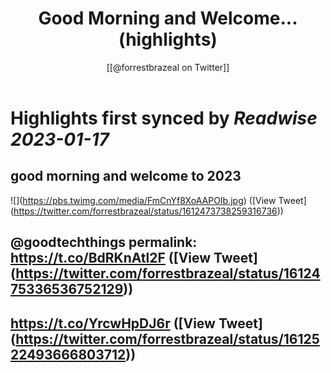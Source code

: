 :PROPERTIES:
:title: Good Morning and Welcome... (highlights)
:author: [[@forrestbrazeal on Twitter]]
:full-title: "Good Morning and Welcome..."
:category: #tweets
:url: https://twitter.com/forrestbrazeal/status/1612473738259316736
:END:

* Highlights first synced by [[Readwise]] [[2023-01-17]]
** good morning and welcome to 2023 

![](https://pbs.twimg.com/media/FmCnYf8XoAAPOIb.jpg) ([View Tweet](https://twitter.com/forrestbrazeal/status/1612473738259316736))
** @goodtechthings permalink: https://t.co/BdRKnAtl2F ([View Tweet](https://twitter.com/forrestbrazeal/status/1612475336536752129))
** https://t.co/YrcwHpDJ6r ([View Tweet](https://twitter.com/forrestbrazeal/status/1612522493666803712))